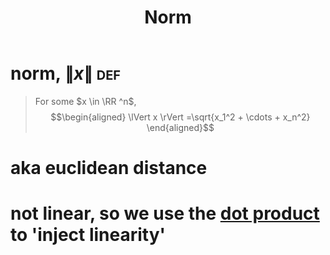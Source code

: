 #+TITLE: Norm
#+context: linear algebra
* norm, $\lVert x \rVert$                                               :def:

  #+begin_quote
  For some $x \in \RR ^n$,
  \[\begin{aligned}
  \lVert x \rVert =\sqrt{x_1^2 + \cdots + x_n^2}
  \end{aligned}\]
  #+end_quote
* aka euclidean distance
* not linear, so we use the [[file:KBrefDotProduct.org][dot product]] to 'inject linearity'
